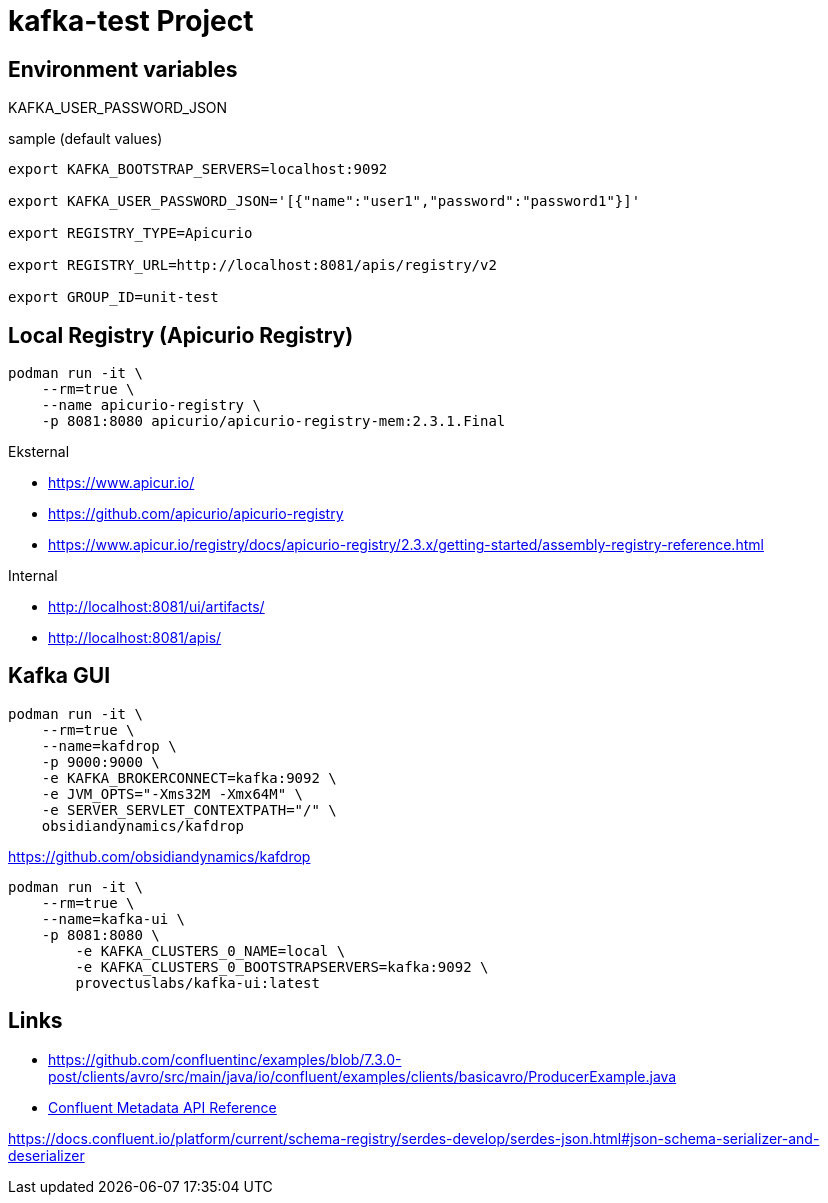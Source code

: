 = kafka-test Project

== Environment variables

KAFKA_USER_PASSWORD_JSON

.sample (default values)
----
export KAFKA_BOOTSTRAP_SERVERS=localhost:9092

export KAFKA_USER_PASSWORD_JSON='[{"name":"user1","password":"password1"}]'

export REGISTRY_TYPE=Apicurio

export REGISTRY_URL=http://localhost:8081/apis/registry/v2

export GROUP_ID=unit-test
----

== Local Registry (Apicurio Registry)

[source,bash]
----
podman run -it \
    --rm=true \
    --name apicurio-registry \
    -p 8081:8080 apicurio/apicurio-registry-mem:2.3.1.Final
----

.Eksternal
- https://www.apicur.io/
- https://github.com/apicurio/apicurio-registry
- https://www.apicur.io/registry/docs/apicurio-registry/2.3.x/getting-started/assembly-registry-reference.html

.Internal
- http://localhost:8081/ui/artifacts/
- http://localhost:8081/apis/

== Kafka GUI

[source,bash]
----
podman run -it \
    --rm=true \
    --name=kafdrop \
    -p 9000:9000 \
    -e KAFKA_BROKERCONNECT=kafka:9092 \
    -e JVM_OPTS="-Xms32M -Xmx64M" \
    -e SERVER_SERVLET_CONTEXTPATH="/" \
    obsidiandynamics/kafdrop
----

https://github.com/obsidiandynamics/kafdrop

[source,bash]
----
podman run -it \
    --rm=true \
    --name=kafka-ui \
    -p 8081:8080 \
	-e KAFKA_CLUSTERS_0_NAME=local \
	-e KAFKA_CLUSTERS_0_BOOTSTRAPSERVERS=kafka:9092 \
	provectuslabs/kafka-ui:latest
----

== Links

- https://github.com/confluentinc/examples/blob/7.3.0-post/clients/avro/src/main/java/io/confluent/examples/clients/basicavro/ProducerExample.java

- https://docs.confluent.io/platform/current/security/rbac/mds-api.html#confluent-metadata-api-reference[Confluent Metadata API Reference]

https://docs.confluent.io/platform/current/schema-registry/serdes-develop/serdes-json.html#json-schema-serializer-and-deserializer